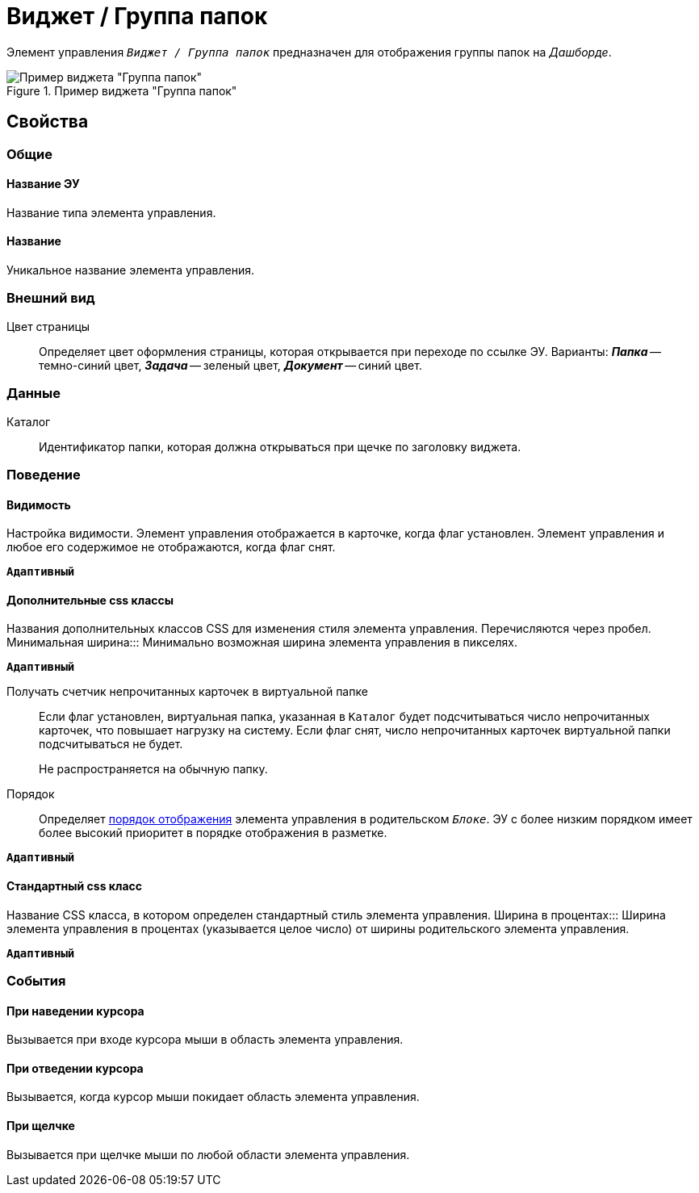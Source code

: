 = Виджет / Группа папок

Элемент управления `_Виджет / Группа папок_` предназначен для отображения группы папок на _Дашборде_.

.Пример виджета "Группа папок"
image::foldergroupdashboardwidget.png[Пример виджета "Группа папок"]

== Свойства

=== Общие

==== Название ЭУ

Название типа элемента управления.

==== Название

Уникальное название элемента управления.

=== Внешний вид

Цвет страницы:::
Определяет цвет оформления страницы, которая открывается при переходе по ссылке ЭУ. Варианты: *_Папка_* -- темно-синий цвет, *_Задача_* -- зеленый цвет, *_Документ_* -- синий цвет.

=== Данные

Каталог:::
Идентификатор папки, которая должна открываться при щечке по заголовку виджета.

=== Поведение

==== Видимость

Настройка видимости. Элемент управления отображается в карточке, когда флаг установлен. Элемент управления и любое его содержимое не отображаются, когда флаг снят.

`*Адаптивный*`

==== Дополнительные css классы

Названия дополнительных классов CSS для изменения стиля элемента управления. Перечисляются через пробел.
Минимальная ширина:::
Минимально возможная ширина элемента управления в пикселях.

`*Адаптивный*`

Получать счетчик непрочитанных карточек в виртуальной папке:::
Если флаг установлен, виртуальная папка, указанная в `Каталог` будет подсчитываться число непрочитанных карточек, что повышает нагрузку на систему. Если флаг снят, число непрочитанных карточек виртуальной папки подсчитываться не будет.
+
Не распространяется на обычную папку.
Порядок:::
Определяет xref:layoutsBlockControlsOrder.adoc[порядок отображения] элемента управления в родительском `_Блоке_`. ЭУ с более низким порядком имеет более высокий приоритет в порядке отображения в разметке.

`*Адаптивный*`


==== Стандартный css класс

Название CSS класса, в котором определен стандартный стиль элемента управления.
Ширина в процентах:::
Ширина элемента управления в процентах (указывается целое число) от ширины родительского элемента управления.

`*Адаптивный*`


=== События


==== При наведении курсора

Вызывается при входе курсора мыши в область элемента управления.

==== При отведении курсора

Вызывается, когда курсор мыши покидает область элемента управления.

==== При щелчке

Вызывается при щелчке мыши по любой области элемента управления.
